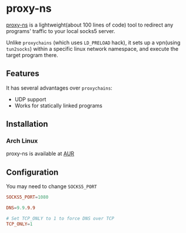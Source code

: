 * proxy-ns
[[https://github.com/OkamiW/proxy-ns][proxy-ns]] is a lightweight(about 100 lines of code) tool to redirect
any programs' traffic to your local socks5 server.

Unlike =proxychains= (which uses =LD_PRELOAD= hack), it sets up a
vpn(using =tun2socks=) within a specific linux network namespace, and
execute the target program there.

** Features
It has several advantages over =proxychains=:
- UDP support
- Works for statically linked programs

** Installation
*** Arch Linux
proxy-ns is available at [[https://aur.archlinux.org/packages/proxy-ns][AUR]]

** Configuration
You may need to change =SOCKS5_PORT=
#+begin_src conf
SOCKS5_PORT=1080

DNS=9.9.9.9

# Set TCP_ONLY to 1 to force DNS over TCP
TCP_ONLY=1
#+end_src
